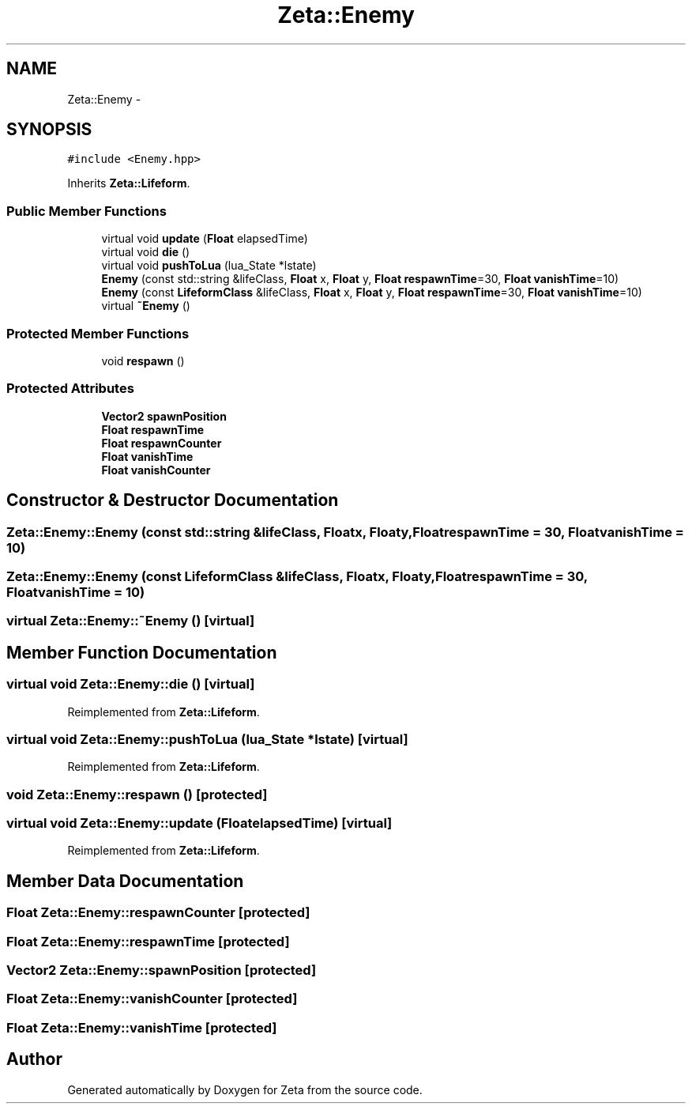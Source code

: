 .TH "Zeta::Enemy" 3 "Wed Feb 10 2016" "Zeta" \" -*- nroff -*-
.ad l
.nh
.SH NAME
Zeta::Enemy \- 
.SH SYNOPSIS
.br
.PP
.PP
\fC#include <Enemy\&.hpp>\fP
.PP
Inherits \fBZeta::Lifeform\fP\&.
.SS "Public Member Functions"

.in +1c
.ti -1c
.RI "virtual void \fBupdate\fP (\fBFloat\fP elapsedTime)"
.br
.ti -1c
.RI "virtual void \fBdie\fP ()"
.br
.ti -1c
.RI "virtual void \fBpushToLua\fP (lua_State *lstate)"
.br
.ti -1c
.RI "\fBEnemy\fP (const std::string &lifeClass, \fBFloat\fP x, \fBFloat\fP y, \fBFloat\fP \fBrespawnTime\fP=30, \fBFloat\fP \fBvanishTime\fP=10)"
.br
.ti -1c
.RI "\fBEnemy\fP (const \fBLifeformClass\fP &lifeClass, \fBFloat\fP x, \fBFloat\fP y, \fBFloat\fP \fBrespawnTime\fP=30, \fBFloat\fP \fBvanishTime\fP=10)"
.br
.ti -1c
.RI "virtual \fB~Enemy\fP ()"
.br
.in -1c
.SS "Protected Member Functions"

.in +1c
.ti -1c
.RI "void \fBrespawn\fP ()"
.br
.in -1c
.SS "Protected Attributes"

.in +1c
.ti -1c
.RI "\fBVector2\fP \fBspawnPosition\fP"
.br
.ti -1c
.RI "\fBFloat\fP \fBrespawnTime\fP"
.br
.ti -1c
.RI "\fBFloat\fP \fBrespawnCounter\fP"
.br
.ti -1c
.RI "\fBFloat\fP \fBvanishTime\fP"
.br
.ti -1c
.RI "\fBFloat\fP \fBvanishCounter\fP"
.br
.in -1c
.SH "Constructor & Destructor Documentation"
.PP 
.SS "Zeta::Enemy::Enemy (const std::string &lifeClass, \fBFloat\fPx, \fBFloat\fPy, \fBFloat\fPrespawnTime = \fC30\fP, \fBFloat\fPvanishTime = \fC10\fP)"

.SS "Zeta::Enemy::Enemy (const \fBLifeformClass\fP &lifeClass, \fBFloat\fPx, \fBFloat\fPy, \fBFloat\fPrespawnTime = \fC30\fP, \fBFloat\fPvanishTime = \fC10\fP)"

.SS "virtual Zeta::Enemy::~Enemy ()\fC [virtual]\fP"

.SH "Member Function Documentation"
.PP 
.SS "virtual void Zeta::Enemy::die ()\fC [virtual]\fP"

.PP
Reimplemented from \fBZeta::Lifeform\fP\&.
.SS "virtual void Zeta::Enemy::pushToLua (lua_State *lstate)\fC [virtual]\fP"

.PP
Reimplemented from \fBZeta::Lifeform\fP\&.
.SS "void Zeta::Enemy::respawn ()\fC [protected]\fP"

.SS "virtual void Zeta::Enemy::update (\fBFloat\fPelapsedTime)\fC [virtual]\fP"

.PP
Reimplemented from \fBZeta::Lifeform\fP\&.
.SH "Member Data Documentation"
.PP 
.SS "\fBFloat\fP Zeta::Enemy::respawnCounter\fC [protected]\fP"

.SS "\fBFloat\fP Zeta::Enemy::respawnTime\fC [protected]\fP"

.SS "\fBVector2\fP Zeta::Enemy::spawnPosition\fC [protected]\fP"

.SS "\fBFloat\fP Zeta::Enemy::vanishCounter\fC [protected]\fP"

.SS "\fBFloat\fP Zeta::Enemy::vanishTime\fC [protected]\fP"


.SH "Author"
.PP 
Generated automatically by Doxygen for Zeta from the source code\&.
